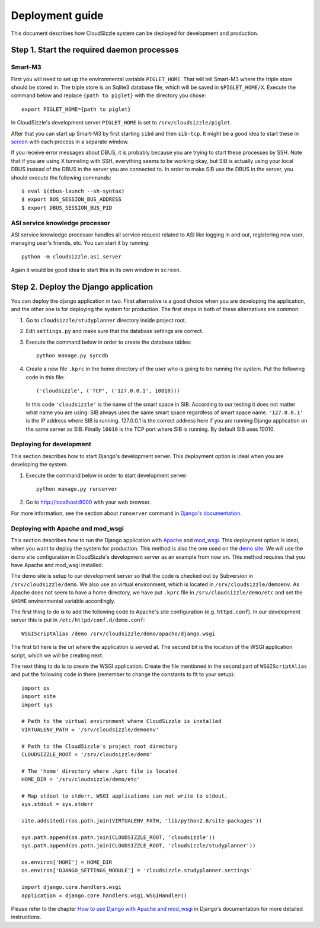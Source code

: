 ================
Deployment guide
================

This document describes how CloudSizzle system can be deployed for development and production.

Step 1. Start the required daemon processes
===========================================

Smart-M3
--------

First you will need to set up the environmental variable ``PIGLET_HOME``. That will tell Smart-M3 where the triple store should be stored in. The triple store is an Sqlite3 database file, which will be saved in ``$PIGLET_HOME/X``. Execute the command below and replace ``{path to piglet}`` with the directory you chose::

    export PIGLET_HOME={path to piglet}

In CloudSizzle's development server ``PIGLET_HOME`` is set to ``/srv/cloudsizzle/piglet``.

After that you can start up Smart-M3 by first starting ``sibd`` and then ``sib-tcp``. It might be a good idea to start these in `screen`_ with each process in a separate window.

If you receive error messages about DBUS, it is probably because you are trying to start these processes by SSH. Note that if you are using X tunneling with SSH, everything seems to be working okay, but SIB is actually using your local DBUS instead of the DBUS in the server you are connected to. In order to make SIB use the DBUS in the server, you should execute the following commands::

    $ eval $(dbus-launch --sh-syntax)
    $ export BUS_SESSION_BUS_ADDRESS
    $ export DBUS_SESSION_BUS_PID

.. _screen: http://www.gnu.org/software/screen/

ASI service knowledge processor
-------------------------------

ASI service knowledge processor handles all service request related to ASI like logging in and out, registering new user, managing user's friends, etc. You can start it by running::

    python -m cloudsizzle.asi.server

Again it would be good idea to start this in its own window in ``screen``.


Step 2. Deploy the Django application
=====================================

You can deploy the django application in two. First alternative is a good choice when you are developing the application, and the other one is for deploying the system for production. The first steps in both of these alternatives are common:

1. Go to ``cloudsizzle/studyplanner`` directory inside project root.

2. Edit ``settings.py`` and make sure that the database settings are correct.

3. Execute the command below in order to create the database tables::

    python manage.py syncdb

4. Create a new file ``.kprc`` in the home directory of the user who is going to be running the system. Put the following code in this file::

        ('cloudsizzle', ('TCP', ('127.0.0.1', 10010)))

   In this code ``'cloudsizzle'`` is the name of the smart space in SIB. According to our testing it does not matter what name you are using: SIB always uses the same smart space regardless of smart space name. ``'127.0.0.1'`` is the IP address where SIB is running. 127.0.0.1 is the correct address here if you are running Django application on the same server as SIB. Finally ``10010`` is the TCP port where SIB is running. By default SIB uses 10010.


Deploying for development
-------------------------

This section describes how to start Django's development server. This deployment option is ideal when you are developing the system.

1. Execute the command below in order to start development server::

    python manage.py runserver

2. Go to http://localhost:8000 with your web browser.

For more information, see the section about ``runserver`` command in `Django's documentation`_.

.. _Django's documentation: http://docs.djangoproject.com/en/dev/ref/django-admin/#runserver-port-or-ipaddr-port


Deploying with Apache and mod_wsgi
----------------------------------

This section describes how to run the Django application with `Apache`_ and `mod_wsgi`_. This deployment option is ideal, when you want to deploy the system for production. This method is also the one used on the `demo site`_. We will use the demo site configuration in CloudSizzle's development server as an example from now on. This method requires that you have Apache and mod_wsgi installed.

The demo site is setup to our development server so that the code is checked out by Subversion in ``/srv/cloudsizzle/demo``. We also use an virtual environment, which is located in ``/srv/cloudsizzle/demoenv``. As Apache does not seem to have a home directory, we have put ``.kprc`` file in ``/srv/cloudsizzle/demo/etc`` and set the ``$HOME`` environmental variable accordingly.

The first thing to do is to add the following code to Apache's site configuration (e.g. ``httpd.conf``). In our development server this is put in ``/etc/httpd/conf.d/demo.conf``::

    WSGIScriptAlias /demo /srv/cloudsizzle/demo/apache/django.wsgi

The first bit here is the url where the application is served at. The second bit is the location of the WSGI application script, which we will be creating next.

The next thing to do is to create the WSGI application. Create the file mentioned in the second part of ``WSGIScriptAlias`` and put the following code in there (remember to change the constants to fit to your setup)::

    import os
    import site
    import sys

    # Path to the virtual environment where CloudSizzle is installed
    VIRTUALENV_PATH = '/srv/cloudsizzle/demoenv'

    # Path to the CloudSizzle's project root directory
    CLOUDSIZZLE_ROOT = '/srv/cloudsizzle/demo'

    # The 'home' directory where .kprc file is located
    HOME_DIR = '/srv/cloudsizzle/demo/etc'

    # Map stdout to stderr. WSGI applications can not write to stdout.
    sys.stdout = sys.stderr

    site.addsitedir(os.path.join(VIRTUALENV_PATH, 'lib/python2.6/site-packages'))

    sys.path.append(os.path.join(CLOUDSIZZLE_ROOT, 'cloudsizzle'))
    sys.path.append(os.path.join(CLOUDSIZZLE_ROOT, 'cloudsizzle/studyplanner'))

    os.environ['HOME'] = HOME_DIR
    os.environ['DJANGO_SETTINGS_MODULE'] = 'cloudsizzle.studyplanner.settings'

    import django.core.handlers.wsgi
    application = django.core.handlers.wsgi.WSGIHandler()



Please refer to the chapter `How to use Django with Apache and mod_wsgi`_ in Django's documentation for more detailed instructions.

.. _Apache: http://httpd.apache.org/
.. _mod_wsgi: http://code.google.com/p/modwsgi/
.. _demo site: http://cloudsizzle.cs.hut.fi/demo
.. _How to use Django with Apache and mod_wsgi: http://docs.djangoproject.com/en/1.1/howto/deployment/modwsgi/

